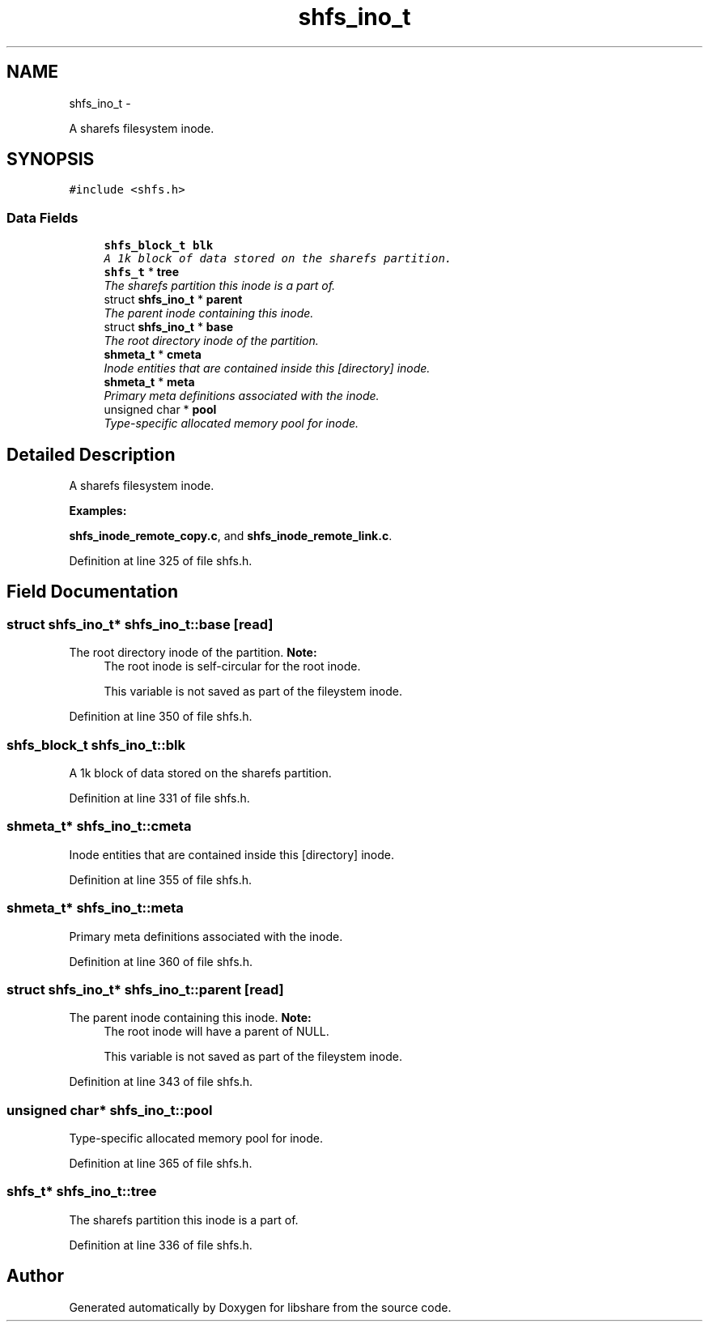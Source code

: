 .TH "shfs_ino_t" 3 "6 Sep 2014" "Version 2.1.4" "libshare" \" -*- nroff -*-
.ad l
.nh
.SH NAME
shfs_ino_t \- 
.PP
A sharefs filesystem inode.  

.SH SYNOPSIS
.br
.PP
.PP
\fC#include <shfs.h>\fP
.SS "Data Fields"

.in +1c
.ti -1c
.RI "\fBshfs_block_t\fP \fBblk\fP"
.br
.RI "\fIA 1k block of data stored on the sharefs partition. \fP"
.ti -1c
.RI "\fBshfs_t\fP * \fBtree\fP"
.br
.RI "\fIThe sharefs partition this inode is a part of. \fP"
.ti -1c
.RI "struct \fBshfs_ino_t\fP * \fBparent\fP"
.br
.RI "\fIThe parent inode containing this inode. \fP"
.ti -1c
.RI "struct \fBshfs_ino_t\fP * \fBbase\fP"
.br
.RI "\fIThe root directory inode of the partition. \fP"
.ti -1c
.RI "\fBshmeta_t\fP * \fBcmeta\fP"
.br
.RI "\fIInode entities that are contained inside this [directory] inode. \fP"
.ti -1c
.RI "\fBshmeta_t\fP * \fBmeta\fP"
.br
.RI "\fIPrimary meta definitions associated with the inode. \fP"
.ti -1c
.RI "unsigned char * \fBpool\fP"
.br
.RI "\fIType-specific allocated memory pool for inode. \fP"
.in -1c
.SH "Detailed Description"
.PP 
A sharefs filesystem inode. 
.PP
\fBExamples: \fP
.in +1c
.PP
\fBshfs_inode_remote_copy.c\fP, and \fBshfs_inode_remote_link.c\fP.
.PP
Definition at line 325 of file shfs.h.
.SH "Field Documentation"
.PP 
.SS "struct \fBshfs_ino_t\fP* \fBshfs_ino_t::base\fP\fC [read]\fP"
.PP
The root directory inode of the partition. \fBNote:\fP
.RS 4
The root inode is self-circular for the root inode. 
.PP
This variable is not saved as part of the fileystem inode. 
.RE
.PP

.PP
Definition at line 350 of file shfs.h.
.SS "\fBshfs_block_t\fP \fBshfs_ino_t::blk\fP"
.PP
A 1k block of data stored on the sharefs partition. 
.PP
Definition at line 331 of file shfs.h.
.SS "\fBshmeta_t\fP* \fBshfs_ino_t::cmeta\fP"
.PP
Inode entities that are contained inside this [directory] inode. 
.PP
Definition at line 355 of file shfs.h.
.SS "\fBshmeta_t\fP* \fBshfs_ino_t::meta\fP"
.PP
Primary meta definitions associated with the inode. 
.PP
Definition at line 360 of file shfs.h.
.SS "struct \fBshfs_ino_t\fP* \fBshfs_ino_t::parent\fP\fC [read]\fP"
.PP
The parent inode containing this inode. \fBNote:\fP
.RS 4
The root inode will have a parent of NULL. 
.PP
This variable is not saved as part of the fileystem inode. 
.RE
.PP

.PP
Definition at line 343 of file shfs.h.
.SS "unsigned char* \fBshfs_ino_t::pool\fP"
.PP
Type-specific allocated memory pool for inode. 
.PP
Definition at line 365 of file shfs.h.
.SS "\fBshfs_t\fP* \fBshfs_ino_t::tree\fP"
.PP
The sharefs partition this inode is a part of. 
.PP
Definition at line 336 of file shfs.h.

.SH "Author"
.PP 
Generated automatically by Doxygen for libshare from the source code.
